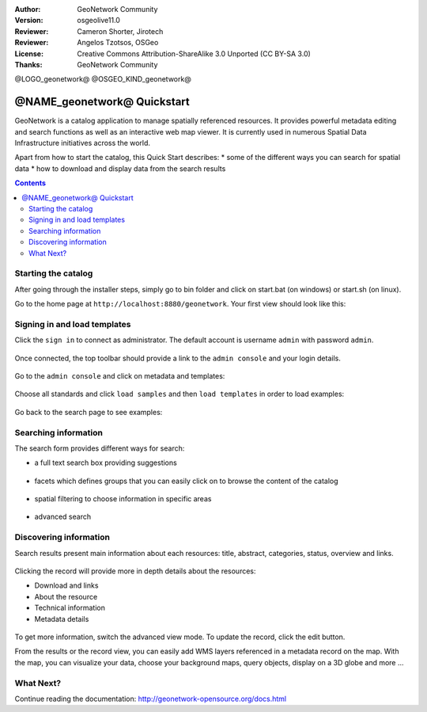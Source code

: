 :Author: GeoNetwork Community
:Version: osgeolive11.0
:Reviewer: Cameron Shorter, Jirotech
:Reviewer: Angelos Tzotsos, OSGeo
:License: Creative Commons Attribution-ShareAlike 3.0 Unported  (CC BY-SA 3.0)
:Thanks: GeoNetwork Community

.. |GN| replace:: GeoNetwork

@LOGO_geonetwork@
@OSGEO_KIND_geonetwork@


********************************************************************************
@NAME_geonetwork@ Quickstart
********************************************************************************

GeoNetwork is a catalog application to manage spatially referenced resources.
It provides powerful metadata editing and search functions as well as
an interactive web map viewer. It is currently used in numerous
Spatial Data Infrastructure initiatives across the world.

Apart from how to start the catalog, this Quick Start describes:
* some of the different ways you can search for spatial data
* how to download and display data from the search results

.. contents:: Contents

Starting the catalog
--------------------

After going through the installer steps, simply go to bin folder and click
on start.bat (on windows) or start.sh (on linux).


Go to the home page at ``http://localhost:8880/geonetwork``. Your first view
should look like this:

.. figure:: /images/projects/geonetwork/geonetwork_home-page.png
  :scale: 70 %


Signing in and load templates
-----------------------------


Click the ``sign in`` to connect as administrator. The default account is
username ``admin`` with password ``admin``.

.. figure:: /images/projects/geonetwork/geonetwork_signin.png
  :scale: 70 %

Once connected, the top toolbar should provide a link to the ``admin console``
and your login details.

.. figure:: /images/projects/geonetwork/geonetwork_identified-user.png
  :scale: 70 %

Go to the ``admin console`` and click on metadata and templates:


.. figure:: /images/projects/geonetwork/geonetwork_metadata-and-templates.png
  :scale: 70 %

Choose all standards and click ``load samples`` and then ``load templates`` in
order to load examples:

.. figure:: /images/projects/geonetwork/geonetwork_templates.png
  :scale: 70 %

Go back to the search page to see examples:

.. figure:: /images/projects/geonetwork/geonetwork_screenshot.png
  :scale: 70 %


Searching information
---------------------

The search form provides different ways for search:

* a full text search box providing suggestions

.. figure:: /images/projects/geonetwork/geonetwork_full-text.png
  :scale: 70 %

* facets which defines groups that you can easily click on to browse the content of the catalog

.. figure:: /images/projects/geonetwork/geonetwork_facets.png
  :scale: 70 %

* spatial filtering to choose information in specific areas

.. figure:: /images/projects/geonetwork/geonetwork_spatial-filter.png
  :scale: 70 %

* advanced search

.. figure:: /images/projects/geonetwork/geonetwork_advanced.png
  :scale: 70 %


Discovering information
-----------------------

Search results present main information about each resources: title, abstract,
categories, status, overview and links.

.. figure:: /images/projects/geonetwork/geonetwork_a-result.png
  :scale: 70 %

Clicking the record will provide more in depth details about the resources:

* Download and links
* About the resource
* Technical information
* Metadata details

.. figure:: /images/projects/geonetwork/geonetwork_a-record.png
  :scale: 70 %

To get more information, switch the advanced view mode.
To update the record, click the edit button.



From the results or the record view, you can easily add WMS layers referenced in
a metadata record on the map. With the map, you can visualize your data, choose
your background maps, query objects, display on a 3D globe and more ...


.. figure:: /images/projects/geonetwork/geonetwork_map-africa-basin.png
  :scale: 70 %


What Next?
----------

Continue reading the documentation: http://geonetwork-opensource.org/docs.html
